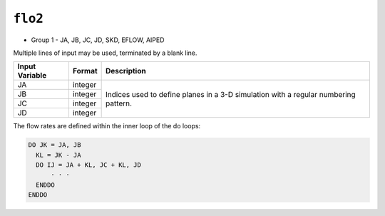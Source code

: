 ========
``flo2``
========

* Group 1 - JA, JB, JC, JD, SKD, EFLOW, AIPED

Multiple lines of input may be used, terminated by a blank line.

+----------------+---------+--------------------------------------------------------------------------------------+
| Input Variable | Format  | Description                                                                          |
+================+=========+======================================================================================+
| JA             | integer | Indices used to define planes in a 3-D simulation with a regular numbering pattern.  |
+----------------+---------+                                                                                      +
| JB             | integer |                                                                                      |
+----------------+---------+                                                                                      +
| JC             | integer |                                                                                      |
+----------------+---------+                                                                                      +
| JD             | integer |                                                                                      |
+----------------+---------+--------------------------------------------------------------------------------------+


The flow rates are defined within the inner loop of the do loops:

.. code::

  DO JK = JA, JB
    KL = JK - JA
    DO IJ = JA + KL, JC + KL, JD
        ⋅ ⋅ ⋅
    ENDDO
  ENDDO